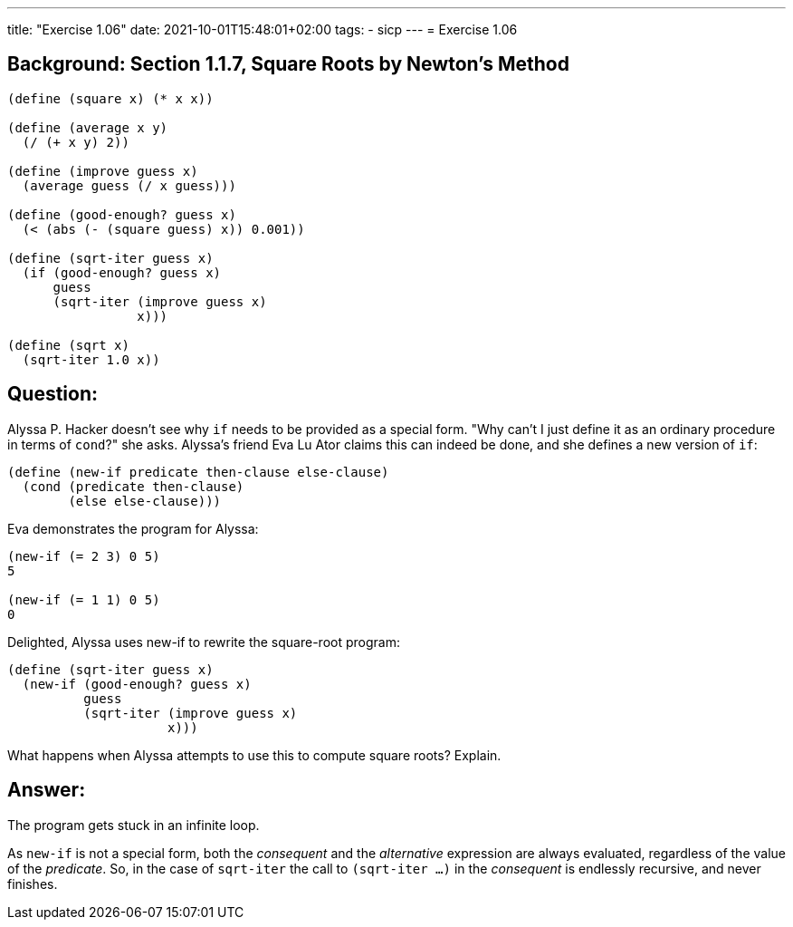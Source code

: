 ---
title: "Exercise 1.06"
date: 2021-10-01T15:48:01+02:00
tags:
- sicp
---
= Exercise 1.06

== Background: Section 1.1.7, Square Roots by Newton's Method

[source,scheme]
----
(define (square x) (* x x))

(define (average x y)
  (/ (+ x y) 2))

(define (improve guess x)
  (average guess (/ x guess)))

(define (good-enough? guess x)
  (< (abs (- (square guess) x)) 0.001))

(define (sqrt-iter guess x)
  (if (good-enough? guess x)
      guess
      (sqrt-iter (improve guess x)
                 x)))

(define (sqrt x)
  (sqrt-iter 1.0 x))
----

== Question:

Alyssa P. Hacker doesn't see why `if` needs to be provided as a special
form. "Why can't I just define it as an ordinary procedure in terms of
`cond`?" she asks. Alyssa's friend Eva Lu Ator claims this can indeed be
done, and she defines a new version of `if`:

[source,scheme]
----
(define (new-if predicate then-clause else-clause)
  (cond (predicate then-clause)
        (else else-clause)))
----

Eva demonstrates the program for Alyssa:

[source,scheme]
----
(new-if (= 2 3) 0 5)
5

(new-if (= 1 1) 0 5)
0
----

Delighted, Alyssa uses new-if to rewrite the square-root program:

[source,scheme]
----
(define (sqrt-iter guess x)
  (new-if (good-enough? guess x)
          guess
          (sqrt-iter (improve guess x)
                     x)))
----

What happens when Alyssa attempts to use this to compute square roots?
Explain.

== Answer:

The program gets stuck in an infinite loop.

As `new-if` is not a special form, both the _consequent_ and the
_alternative_ expression are always evaluated, regardless of the value
of the _predicate_. So, in the case of `sqrt-iter` the call to
`(sqrt-iter ...)` in the _consequent_ is endlessly recursive, and never
finishes.

